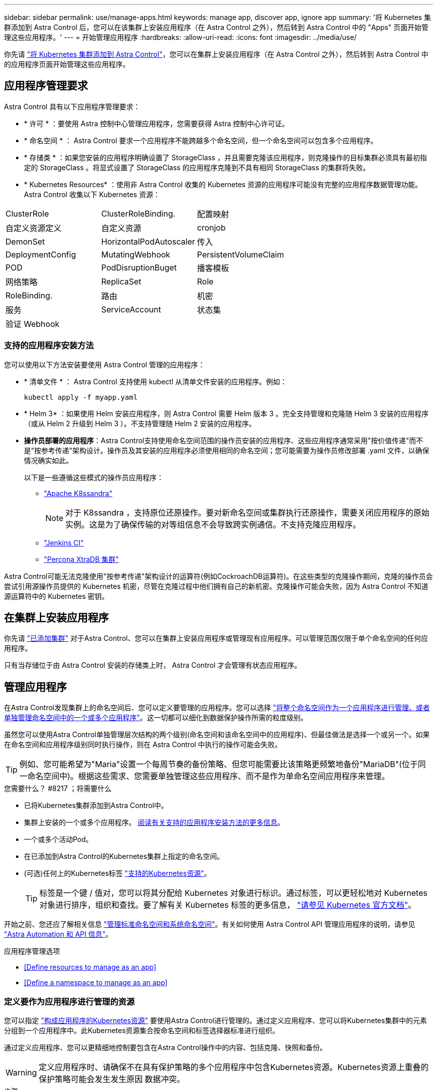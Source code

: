 ---
sidebar: sidebar 
permalink: use/manage-apps.html 
keywords: manage app, discover app, ignore app 
summary: '将 Kubernetes 集群添加到 Astra Control 后，您可以在该集群上安装应用程序（在 Astra Control 之外），然后转到 Astra Control 中的 "Apps" 页面开始管理这些应用程序。' 
---
= 开始管理应用程序
:hardbreaks:
:allow-uri-read: 
:icons: font
:imagesdir: ../media/use/


你先请 link:../get-started/add-first-cluster.html["将 Kubernetes 集群添加到 Astra Control"]，您可以在集群上安装应用程序（在 Astra Control 之外），然后转到 Astra Control 中的应用程序页面开始管理这些应用程序。



== 应用程序管理要求

Astra Control 具有以下应用程序管理要求：

* * 许可 * ：要使用 Astra 控制中心管理应用程序，您需要获得 Astra 控制中心许可证。
* * 命名空间 * ： Astra Control 要求一个应用程序不能跨越多个命名空间，但一个命名空间可以包含多个应用程序。
* * 存储类 * ：如果您安装的应用程序明确设置了 StorageClass ，并且需要克隆该应用程序，则克隆操作的目标集群必须具有最初指定的 StorageClass 。将显式设置了 StorageClass 的应用程序克隆到不具有相同 StorageClass 的集群将失败。
* * Kubernetes Resources* ：使用非 Astra Control 收集的 Kubernetes 资源的应用程序可能没有完整的应用程序数据管理功能。Astra Control 收集以下 Kubernetes 资源：


[cols="1,1,1"]
|===


| ClusterRole | ClusterRoleBinding. | 配置映射 


| 自定义资源定义 | 自定义资源 | cronjob 


| DemonSet | HorizontalPodAutoscaler | 传入 


| DeploymentConfig | MutatingWebhook | PersistentVolumeClaim 


| POD | PodDisruptionBuget | 播客模板 


| 网络策略 | ReplicaSet | Role 


| RoleBinding. | 路由 | 机密 


| 服务 | ServiceAccount | 状态集 


| 验证 Webhook |  |  
|===


=== 支持的应用程序安装方法

您可以使用以下方法安装要使用 Astra Control 管理的应用程序：

* * 清单文件 * ： Astra Control 支持使用 kubectl 从清单文件安装的应用程序。例如：
+
[listing]
----
kubectl apply -f myapp.yaml
----
* * Helm 3* ：如果使用 Helm 安装应用程序，则 Astra Control 需要 Helm 版本 3 。完全支持管理和克隆随 Helm 3 安装的应用程序（或从 Helm 2 升级到 Helm 3 ）。不支持管理随 Helm 2 安装的应用程序。
* *操作员部署的应用程序*：Astra Control支持使用命名空间范围的操作员安装的应用程序、这些应用程序通常采用"按价值传递"而不是"按参考传递"架构设计。操作员及其安装的应用程序必须使用相同的命名空间；您可能需要为操作员修改部署 .yaml 文件，以确保情况确实如此。
+
以下是一些遵循这些模式的操作员应用程序：

+
** https://github.com/k8ssandra/cass-operator/tree/v1.7.1["Apache K8ssandra"^]
+

NOTE: 对于 K8ssandra ，支持原位还原操作。要对新命名空间或集群执行还原操作，需要关闭应用程序的原始实例。这是为了确保传输的对等组信息不会导致跨实例通信。不支持克隆应用程序。

** https://github.com/jenkinsci/kubernetes-operator["Jenkins CI"^]
** https://github.com/percona/percona-xtradb-cluster-operator["Percona XtraDB 集群"^]




Astra Control可能无法克隆使用"按参考传递"架构设计的运算符(例如CockroachDB运算符)。在这些类型的克隆操作期间，克隆的操作员会尝试引用源操作员提供的 Kubernetes 机密，尽管在克隆过程中他们拥有自己的新机密。克隆操作可能会失败，因为 Astra Control 不知道源运算符中的 Kubernetes 密钥。



== 在集群上安装应用程序

你先请 link:../get-started/add-first-cluster.html["已添加集群"] 对于Astra Control、您可以在集群上安装应用程序或管理现有应用程序。可以管理范围仅限于单个命名空间的任何应用程序。

只有当存储位于由 Astra Control 安装的存储类上时， Astra Control 才会管理有状态应用程序。

ifdef::gcp[]

* link:../learn/choose-class-and-size.html["了解 GKEE 集群的存储类"]


endif::gcp[]

ifdef::azure[]

* link:../learn/azure-storage.html["了解 AKS 集群的存储类"]


endif::azure[]

ifdef::aws[]

* link:../learn/aws-storage.html["了解AWS集群的存储类"]


endif::aws[]



== 管理应用程序

在Astra Control发现集群上的命名空间后、您可以定义要管理的应用程序。您可以选择 link:../learn/app-management.html["将整个命名空间作为一个应用程序进行管理、或者单独管理命名空间中的一个或多个应用程序"]。这一切都可以细化到数据保护操作所需的粒度级别。

虽然您可以使用Astra Control单独管理层次结构的两个级别(命名空间和该命名空间中的应用程序)、但最佳做法是选择一个或另一个。如果在命名空间和应用程序级别同时执行操作，则在 Astra Control 中执行的操作可能会失败。


TIP: 例如、您可能希望为"Maria"设置一个每周节奏的备份策略、但您可能需要比该策略更频繁地备份"MariaDB"(位于同一命名空间中)。根据这些需求、您需要单独管理这些应用程序、而不是作为单命名空间应用程序来管理。

.您需要什么？ #8217 ；将需要什么
* 已将Kubernetes集群添加到Astra Control中。
* 集群上安装的一个或多个应用程序。 <<Supported app installation methods,阅读有关支持的应用程序安装方法的更多信息>>。
* 一个或多个活动Pod。
* 在已添加到Astra Control的Kubernetes集群上指定的命名空间。
* (可选)任何上的Kubernetes标签 link:../use/manage-apps.html#app-management-requirements["支持的Kubernetes资源"]。
+

TIP: 标签是一个键 / 值对，您可以将其分配给 Kubernetes 对象进行标识。通过标签，可以更轻松地对 Kubernetes 对象进行排序，组织和查找。要了解有关 Kubernetes 标签的更多信息， https://kubernetes.io/docs/concepts/overview/working-with-objects/labels/["请参见 Kubernetes 官方文档"^]。



开始之前、您还应了解相关信息 link:../use/manage-apps.html#what-about-system-namespaces["管理标准命名空间和系统命名空间"]。有关如何使用 Astra Control API 管理应用程序的说明，请参见 link:https://docs.netapp.com/us-en/astra-automation/["Astra Automation 和 API 信息"^]。

.应用程序管理选项
* <<Define resources to manage as an app>>
* <<Define a namespace to manage as an app>>




=== 定义要作为应用程序进行管理的资源

您可以指定 link:../learn/app-management.html["构成应用程序的Kubernetes资源"] 要使用Astra Control进行管理的。通过定义应用程序、您可以将Kubernetes集群中的元素分组到一个应用程序中。此Kubernetes资源集合按命名空间和标签选择器标准进行组织。

通过定义应用程序、您可以更精细地控制要包含在Astra Control操作中的内容、包括克隆、快照和备份。


WARNING: 定义应用程序时、请确保不在具有保护策略的多个应用程序中包含Kubernetes资源。Kubernetes资源上重叠的保护策略可能会发生发生原因 数据冲突。

.步骤
. 从应用程序页面中、选择*定义*。
. 在*定义应用程序*窗口中、输入应用程序名称。
. 在*集群*下拉列表中选择运行应用程序的集群。
. 从*命名空间*下拉列表中选择应用程序的命名空间。
+

NOTE: 只能在单个集群上的指定命名空间中定义应用程序。Astra Control不支持应用程序跨越多个命名空间或集群。

. 输入应用程序和命名空间的标签。您可以指定单个标签或标签选择器条件(查询)。
+

TIP: 要了解有关 Kubernetes 标签的更多信息， https://kubernetes.io/docs/concepts/overview/working-with-objects/labels/["请参见 Kubernetes 官方文档"^]。

. 选择*定义*后、根据需要对其他应用程序重复此过程。


定义完应用程序后、该应用程序将显示在应用程序页面上的应用程序列表中。现在、您可以克隆它并创建备份和快照。


NOTE: 您刚刚添加的应用程序在 " 受保护 " 列下可能会显示一个警告图标，表示它尚未备份，并且尚未计划备份。


TIP: 要查看特定应用程序的详细信息，请选择应用程序名称。



=== 定义要作为应用程序进行管理的命名空间

您可以通过将命名空间的资源定义为应用程序来将命名空间中的所有Kubernetes资源添加到Astra Control管理中。如果您要以类似的方式并以通用间隔管理和保护特定命名空间中的所有资源、则此方法比单独定义应用程序更好。

.步骤
. 从集群页面中、选择一个集群。
. 选择*命名空间*选项卡。
. 选择包含要管理的应用程序资源的命名空间的"Actions"菜单、然后选择*定义为应用程序*。
+

TIP: 如果要管理多个命名空间、请选择这些命名空间、然后选择左上角的*操作*按钮并选择*管理*。

+

NOTE: 选中*显示系统命名空间*复选框以显示默认情况下在应用程序管理中不使用的系统命名空间。 image:acc_namespace_system.png["显示命名空间选项卡中提供的*显示系统命名空间*选项的屏幕截图。"] link:../use/manage-apps.html#what-about-system-namespaces["阅读更多内容"]。



此过程完成后、与此命名空间关联的应用程序将显示在`Associated applications`列中。



== 系统命名空间如何？

Astra Control还会发现Kubernetes集群上的系统命名空间。默认情况下、我们不会向您显示这些系统命名空间、因为您很少需要备份系统应用程序资源。

通过选中*显示系统命名空间*复选框、您可以从选定集群的命名空间选项卡中显示系统命名空间。

image:acc_namespace_system.png["显示命名空间选项卡中提供的*显示系统命名空间*选项的屏幕截图。"]


TIP: Astra Control 本身不是一个标准应用程序，而是一个 " 系统应用程序 " 。 您不应尝试管理 Astra Control 本身。默认情况下，用于管理的 Astra Control 本身不会显示。
